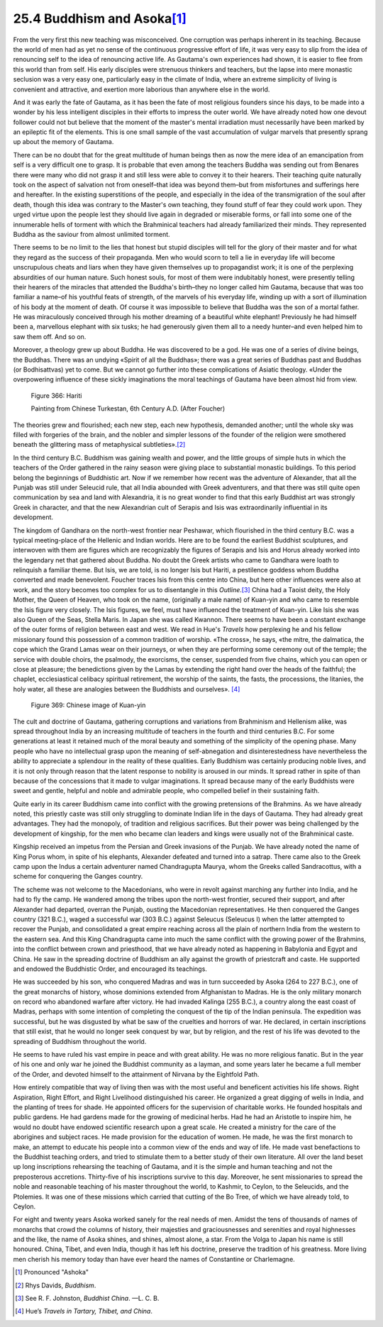 
25.4 Buddhism and Asoka\ [#fn2]_ 
========================================================================
From the very first this new teaching was misconceived. One
corruption was perhaps inherent in its teaching. Because the world of men had
as yet no sense of the continuous progressive effort of life, it was very easy
to slip from the idea of renouncing self to the idea of renouncing active life.
As Gautama's own experiences had shown, it is easier to flee from this world
than from self. His early disciples were strenuous thinkers and teachers, but
the lapse into mere monastic seclusion was a very easy one, particularly easy
in the climate of India, where an extreme simplicity of living is convenient
and attractive, and exertion more laborious than anywhere else in the world.

And it was early the fate of Gautama, as it has been the
fate of most religious founders since his days, to be made into a wonder by his
less intelligent disciples in their efforts to impress the outer world. We have
already noted how one devout follower could not but believe that the moment of
the master's mental irradiation must necessarily have been marked by an
epileptic fit of the elements. This is one small sample of the vast
accumulation of vulgar marvels that presently sprang up about the memory of
Gautama.

There can be no doubt that for the great multitude of human
beings then as now the mere idea of an emancipation from self is a very difficult
one to grasp. It is probable that even among the teachers Buddha was sending
out from Benares there were many who did not grasp it and still less were able
to convey it to their hearers. Their teaching quite naturally took on the
aspect of salvation not from oneself–that idea was beyond them–but from
misfortunes and sufferings here and hereafter. In the existing superstitions of
the people, and especially in the idea of the transmigration of the soul after
death, though this idea was contrary to the Master's own teaching, they found
stuff of fear they could work upon. They urged virtue upon the people lest they
should live again in degraded or miserable forms, or fall into some one of the
innumerable hells of torment with which the Brahminical teachers had already
familiarized their minds. They represented Buddha as the saviour from almost
unlimited torment.

There seems to be no limit to the lies that honest but
stupid disciples will tell for the glory of their master and for what they
regard as the success of their propaganda. Men who would scorn to tell a lie in
everyday life will become unscrupulous cheats and liars when they have given
themselves up to propagandist work; it is one of the perplexing absurdities of
our human nature. Such honest souls, for most of them were indubitably honest,
were presently telling their hearers of the miracles that attended the Buddha's
birth–they no longer called him Gautama, because that was too familiar a
name–of his youthful feats of strength, of the marvels of his everyday life,
winding up with a sort of illumination of his body at the moment of death. Of
course it was impossible to believe that Buddha was the son of a mortal father.
He was miraculously conceived through his mother dreaming of a beautiful white
elephant! Previously he had himself been a, marvellous elephant with six tusks;
he had generously given them all to a needy hunter–and even helped him to saw
them off. And so on.

Moreover, a theology grew up about Buddha. He was
discovered to be a god. He was one of a series of divine beings, the Buddhas.
There was an undying «Spirit of all the Buddhas»; there was a great series of
Buddhas past and Buddhas (or Bodhisattvas) yet to come. But we cannot go
further into these complications of Asiatic theology. «Under the overpowering
influence of these sickly imaginations the moral teachings of Gautama have been
almost hid from view.

.. _Figure 366:
.. figure:: /_static/figures/0366.png
    :target: ../_static/figures/0366.png
    :figclass: inline-figure left
    :width: 280px
    :alt: Figure 366

    Figure 366: Hariti

    Painting from Chinese Turkestan, 6th Century A.D. (After Foucher)

The theories grew and flourished; each new step, each new
hypothesis, demanded another; until the whole sky was filled with forgeries of
the brain, and the nobler and simpler lessons of the founder of the religion
were smothered beneath the glittering mass of metaphysical subtleties».\ [#fn4]_ 

In the third century B.C. Buddhism was gaining wealth and
power, and the little groups of simple huts in which the teachers of the Order
gathered in the rainy season were giving place to substantial monastic
buildings. To this period belong the beginnings of Buddhistic art. Now if we
remember how recent was the adventure of Alexander, that all the Punjab was
still under Seleucid rule, that all India abounded with Greek adventurers, and
that there was still quite open communication by sea and land with Alexandria,
it is no great wonder to find that this early Buddhist art was strongly Greek
in character, and that the new Alexandrian cult of Serapis and Isis was
extraordinarily influential in its development.

The kingdom of Gandhara on the north-west frontier near
Peshawar, which flourished in the third century B.C. was a typical
meeting-place of the Hellenic and Indian worlds. Here are to be found the
earliest Buddhist sculptures, and interwoven with them are figures which are
recognizably the figures of Serapis and Isis and Horus already worked into the
legendary net that gathered about Buddha. No doubt the Greek artists who came
to Gandhara were loath to relinquish a familiar theme. But Isis, we are told,
is no longer Isis but Hariti, a pestilence goddess whom Buddha converted and
made benevolent. Foucher traces Isis from this centre into China, but here other
influences were also at work, and the story becomes too complex for us to
disentangle in this *Outline*.\ [#fn5]_ 
China had a Taoist deity, the Holy Mother, the Queen of Heaven, who took on the
name, (originally a male name) of Kuan-yin and who came to resemble the Isis
figure very closely. The Isis figures, we feel, must have influenced the
treatment of Kuan-yin. Like Isis she was also Queen of the Seas, Stella Maris.
In Japan she was called Kwannon. There seems to have been a constant exchange
of the outer forms of religion between east and west. We read in Hue's :t:`Travels`
how perplexing he and his fellow missionary found this possession of a common
tradition of worship. «The cross», he says, «the mitre, the dalmatica, the cope
which the Grand Lamas wear on their journeys, or when they are performing some
ceremony out of the temple; the service with double choirs, the psalmody, the
exorcisms, the censer, suspended from five chains, which you can open or close
at pleasure; the benedictions given by the Lamas by extending the right hand
over the heads of the faithful; the chaplet, ecclesiastical celibacy spiritual
retirement, the worship of the saints, the fasts, the processions, the
litanies, the holy water, all these are analogies between the Buddhists and ourselves».
\ [#fn6]_ 

.. _Figure 369:
.. figure:: /_static/figures/0369.png
    :target: ../_static/figures/0369.png
    :figclass: inline-figure
    :width: 280px
    :alt: Figure 369

    Figure 369: Chinese image of Kuan-yin

The cult and doctrine of Gautama, gathering corruptions and
variations from Brahminism and Hellenism alike, was spread throughout India by
an increasing multitude of teachers in the fourth and third centuries B.C. For
some generations at least it retained much of the moral beauty and something of
the simplicity of the opening phase. Many people who have no intellectual grasp
upon the meaning of self-abnegation and disinterestedness have nevertheless the
ability to appreciate a splendour in the reality of these qualities. Early
Buddhism was certainly producing noble lives, and it is not only through reason
that the latent response to nobility is aroused in our minds. It spread rather
in spite of than because of the concessions that it made to vulgar
imaginations. It spread because many of the early Buddhists were sweet and
gentle, helpful and noble and admirable people, who compelled belief in their
sustaining faith.

Quite early in its career Buddhism came into conflict with
the growing pretensions of the Brahmins. As we have already noted, this
priestly caste was still only struggling to dominate Indian life in the days of
Gautama. They had already great advantages. They had the monopoly, of tradition
and religious sacrifices. But their power was being challenged by the
development of kingship, for the men who became clan leaders and kings were
usually not of the Brahminical caste.

Kingship received an impetus from the Persian and Greek
invasions of the Punjab. We have already noted the name of King Porus whom, in
spite of his elephants, Alexander defeated and turned into a satrap. There came
also to the Greek camp upon the Indus a certain adventurer named Chandragupta
Maurya, whom the Greeks called Sandracottus, with a scheme for conquering the
Ganges country.

The scheme was not welcome to the Macedonians, who were in
revolt against marching any further into India, and he had to fly the camp. He
wandered among the tribes upon the north-west frontier, secured their support,
and after Alexander had departed, overran the Punjab, ousting the Macedonian
representatives. He then conquered the Ganges country (321 B.C.), waged a
successful war (303 B.C.) against Seleucus (Seleucus I) when the latter
attempted to recover the Punjab, and consolidated a great empire reaching
across all the plain of northern India from the western to the eastern sea. And
this King Chandragupta came into much the same conflict with the growing power
of the Brahmins, into the conflict between crown and priesthood, that we have
already noted as happening in Babylonia and Egypt and China. He saw in the
spreading doctrine of Buddhism an ally against the growth of priestcraft and
caste. He supported and endowed the Buddhistic Order, and encouraged its
teachings.

He was succeeded by his son, who conquered Madras and was
in turn succeeded by Asoka (264 to 227 B.C.), one of the great monarchs of
history, whose dominions extended from Afghanistan to Madras. He is the only
military monarch on record who abandoned warfare after victory. He had invaded
Kalinga (255 B.C.), a country along the east coast of Madras, perhaps with some
intention of completing the conquest of the tip of the Indian peninsula. The
expedition was successful, but he was disgusted by what be saw of the cruelties
and horrors of war. He declared, in certain inscriptions that still exist, that
he would no longer seek conquest by war, but by religion, and the rest of his
life was devoted to the spreading of Buddhism throughout the world.

He seems to have ruled his vast empire in peace and with
great ability. He was no more religious fanatic. But in the year of his one and
only war he joined the Buddhist community as a layman, and some years later he
became a full member of the Order, and devoted himself to the attainment of
Nirvana by the Eightfold Path.

How entirely compatible that way of living then was with
the most useful and beneficent activities his life shows. Right Aspiration,
Right Effort, and Right Livelihood distinguished his career. He organized a great digging of wells in India, and the
planting of trees for shade. He appointed officers for the supervision of
charitable works. He founded hospitals and public gardens. He had gardens made
for the growing of medicinal herbs. Had he had an Aristotle to inspire him, he
would no doubt have endowed scientific research upon a great scale. He created
a ministry for the care of the aborigines and subject races. He made provision
for the education of women. He made, he was the first monarch to make, an
attempt to educate his people into a common view of the ends and way of life.
He made vast benefactions to the Buddhist teaching orders, and tried to
stimulate them to a better study of their own literature. All over the land
beset up long inscriptions rehearsing the teaching of Gautama, and it is the
simple and human teaching and not the preposterous accretions. Thirty-five of
his inscriptions survive to this day. Moreover, he sent missionaries to spread
the noble and reasonable teaching of his master throughout the world, to Kashmir,
to Ceylon, to the Seleucids, and the Ptolemies. It was one of these missions
which carried that cutting of the Bo Tree, of which we have already told, to
Ceylon.

For eight and twenty years Asoka worked sanely for the real
needs of men. Amidst the tens of thousands of names of monarchs that crowd the
columns of history, their majesties and graciousnesses and serenities and royal
highnesses and the like, the name of Asoka shines, and shines, almost alone, a
star. From the Volga to Japan his name is still honoured. China, Tibet, and
even India, though it has left his doctrine, preserve the tradition of his
greatness. More living men cherish his memory today than have ever heard the
names of Constantine or Charlemagne.

.. [#fn2] Pronounced "Ashoka"
.. [#fn4] Rhys Davids, :t:`Buddhism`.
.. [#fn5] See R\. F\. Johnston, :t:`Buddhist China`. —L. C. B.
.. [#fn6] Hue’s :t:`Travels in Tartary, Thibet, and China`.

